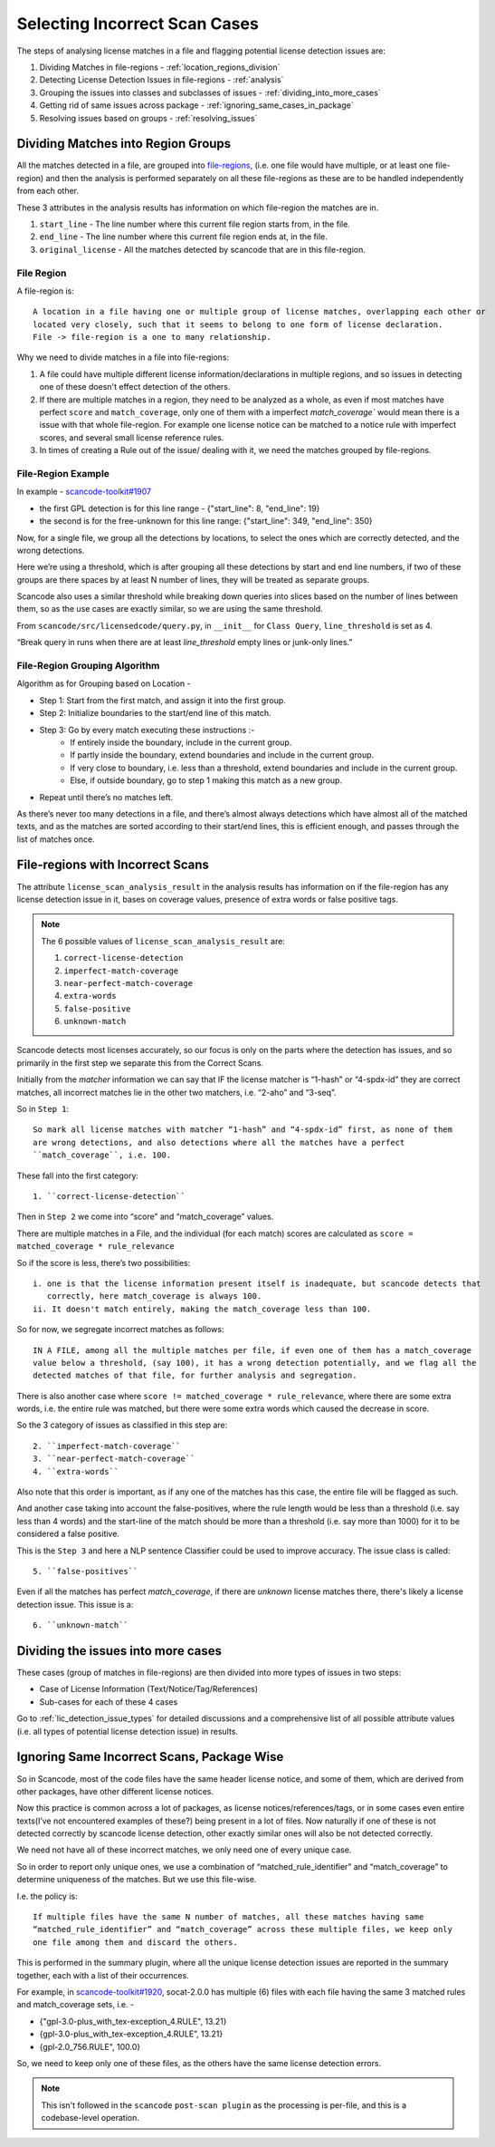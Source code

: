 Selecting Incorrect Scan Cases
==============================

The steps of analysing license matches in a file and flagging potential license detection issues
are:

1. Dividing Matches in file-regions - :ref:`location_regions_division`
2. Detecting License Detection Issues in file-regions - :ref:`analysis`
3. Grouping the issues into classes and subclasses of issues - :ref:`dividing_into_more_cases`
4. Getting rid of same issues across package - :ref:`ignoring_same_cases_in_package`
5. Resolving issues based on groups - :ref:`resolving_issues`

.. _location_regions_division:

Dividing Matches into Region Groups
-----------------------------------

All the matches detected in a file, are grouped into `file-regions <file_region>`_,
(i.e. one file would have multiple, or at least one file-region) and then the analysis is
performed separately on all these file-regions as these are to be handled independently
from each other.

These 3 attributes in the analysis results has information on which file-region the matches are in.

1. ``start_line`` - The line number where this current file region starts from, in the file.
2. ``end_line`` - The line number where this current file region ends at, in the file.
3. ``original_license`` - All the matches detected by scancode that are in this file-region.

.. _file_region:

File Region
^^^^^^^^^^^

A file-region is::

    A location in a file having one or multiple group of license matches, overlapping each other or
    located very closely, such that it seems to belong to one form of license declaration.
    File -> file-region is a one to many relationship.

Why we need to divide matches in a file into file-regions:

1. A file could have multiple different license information/declarations in multiple regions, and
   so issues in detecting one of these doesn't effect detection of the others.

2. If there are multiple matches in a region, they need to be analyzed as a whole, as even if most
   matches have perfect ``score`` and ``match_coverage``, only one of them with a imperfect
   `match_coverage`` would mean there is a issue with that whole file-region. For example one
   license notice can be matched to a notice rule with imperfect scores, and several small
   license reference rules.

3. In times of creating a Rule out of the issue/ dealing with it, we need the matches grouped by
   file-regions.

File-Region Example
^^^^^^^^^^^^^^^^^^^

In example - `scancode-toolkit#1907 <https://github.com/nexB/scancode-toolkit/issues/1907#issuecomment-597773239>`_

- the first GPL detection is for this line range - {"start_line": 8, "end_line": 19}
- the second is for the free-unknown for this line range: {"start_line": 349, "end_line": 350}

Now, for a single file, we group all the detections by locations, to select the ones which
are correctly detected, and the wrong detections.

Here we’re using a threshold, which is after grouping all these detections by start and end line
numbers, if two of these groups are there spaces by at least N number of lines, they will be
treated as separate groups.

Scancode also uses a similar threshold while breaking down queries into slices based on the number
of lines between them, so as the use cases are exactly similar, so we are using the same threshold.

From ``scancode/src/licensedcode/query.py``, in ``__init__`` for ``Class Query``,
``line_threshold`` is set as 4.

“Break query in runs when there are at least `line_threshold` empty lines or junk-only lines.”

File-Region Grouping Algorithm
^^^^^^^^^^^^^^^^^^^^^^^^^^^^^^

Algorithm as for Grouping based on Location -

- Step 1: Start from the first match, and assign it into the first group.
- Step 2: Initialize boundaries to the start/end line of this match.
- Step 3: Go by every match executing these instructions :-
    - If entirely inside the boundary, include in the current group.
    - If partly inside the boundary, extend boundaries and include in the current group.
    - If very close to boundary, i.e. less than a threshold, extend boundaries and include in the
      current group.
    - Else, if outside boundary, go to step 1 making this match as a new group.
- Repeat until there’s no matches left.

As there’s never too many detections in a file, and there’s almost always detections which have
almost all of the matched texts, and as the matches are sorted according to their start/end lines,
this is efficient enough, and passes through the list of matches once.

.. _analysis:

File-regions with Incorrect Scans
---------------------------------

The attribute ``license_scan_analysis_result`` in the analysis results has information on if the
file-region has any license detection issue in it, bases on coverage values, presence of extra words
or false positive tags.

.. note::

    The 6 possible values of ``license_scan_analysis_result`` are:

    1. ``correct-license-detection``
    2. ``imperfect-match-coverage``
    3. ``near-perfect-match-coverage``
    4. ``extra-words``
    5. ``false-positive``
    6. ``unknown-match``

Scancode detects most licenses accurately, so our focus is only on the parts where the detection has
issues, and so primarily in the first step we separate this from the Correct Scans.

Initially from the `matcher` information we can say that
IF the license matcher is “1-hash” or “4-spdx-id” they are correct matches, all incorrect matches
lie in the other two matchers, i.e. “2-aho” and “3-seq”.

So in ``Step 1``::

    So mark all license matches with matcher “1-hash” and “4-spdx-id” first, as none of them
    are wrong detections, and also detections where all the matches have a perfect
    ``match_coverage``, i.e. 100.

These fall into the first category::

    1. ``correct-license-detection``

Then in ``Step 2`` we come into “score” and “match_coverage” values.

There are multiple matches in a File, and the individual (for each match) scores are calculated as
``score = matched_coverage * rule_relevance``

So if the score is less, there’s two possibilities::

    i. one is that the license information present itself is inadequate, but scancode detects that
       correctly, here match_coverage is always 100.
    ii. It doesn't match entirely, making the match_coverage less than 100.

So for now, we segregate incorrect matches as follows::

    IN A FILE, among all the multiple matches per file, if even one of them has a match_coverage
    value below a threshold, (say 100), it has a wrong detection potentially, and we flag all the
    detected matches of that file, for further analysis and segregation.

There is also another case where ``score != matched_coverage * rule_relevance``, where there are
some extra words, i.e. the entire rule was matched, but there were some extra words which caused the
decrease in score.

So the 3 category of issues as classified in this step are::

    2. ``imperfect-match-coverage``
    3. ``near-perfect-match-coverage``
    4. ``extra-words``

Also note that this order is important, as if any one of the matches has this case, the entire file
will be flagged as such.

And another case taking into account the false-positives, where the rule length would be
less than a threshold (i.e. say less than 4 words) and the start-line of the match should
be more than a threshold (i.e. say more than 1000) for it to be considered a false positive.

This is the ``Step 3`` and here a NLP sentence Classifier could be used to improve accuracy.
The issue class is called::

    5. ``false-positives``

Even if all the matches has perfect `match_coverage`, if there are `unknown` license
matches there, there's likely a license detection issue. This issue is a::

    6. ``unknown-match``

.. _dividing_into_more_cases:

Dividing the issues into more cases
-----------------------------------

These cases (group of matches in file-regions) are then divided into more types of issues in two
steps:

- Case of License Information (Text/Notice/Tag/References)
- Sub-cases for each of these 4 cases

Go to :ref:`lic_detection_issue_types` for detailed discussions and a comprehensive list of
all possible attribute values (i.e. all types of potential license detection issue) in results.

.. _ignoring_same_cases_in_package:

Ignoring Same Incorrect Scans, Package Wise
-------------------------------------------

So in Scancode, most of the code files have the same header license notice, and some of them, which
are derived from other packages, have other different license notices.

Now this practice is common across a lot of packages, as license notices/references/tags, or in
some cases even entire texts(I’ve not encountered examples of these?) being present in a lot of
files. Now naturally if one of these is not detected correctly by scancode license detection,
other exactly similar ones will also be not detected correctly.

We need not have all of these incorrect matches, we only need one of every unique case.

So in order to report only unique ones, we use a combination of “matched_rule_identifier”
and “match_coverage” to determine uniqueness of the matches. But we use this file-wise.

I.e. the policy is::

    If multiple files have the same N number of matches, all these matches having same
    “matched_rule_identifier” and “match_coverage” across these multiple files, we keep only
    one file among them and discard the others.

This is performed in the summary plugin, where all the unique license detection issues are
reported in the summary together, each with a list of their occurrences.

For example, in `scancode-toolkit#1920 <https://github.com/nexB/scancode-toolkit/issues/1920>`_, socat-2.0.0 has
multiple (6) files with each file having the same 3 matched rules and match_coverage sets, i.e. -

- {"gpl-3.0-plus_with_tex-exception_4.RULE", 13.21}
- {gpl-3.0-plus_with_tex-exception_4.RULE”, 13.21}
- {gpl-2.0_756.RULE", 100.0}

So, we need to keep only one of these files, as the others have the same license detection errors.

.. note::

    This isn't followed in the ``scancode`` ``post-scan plugin`` as the processing is per-file,
    and this is a codebase-level operation.
